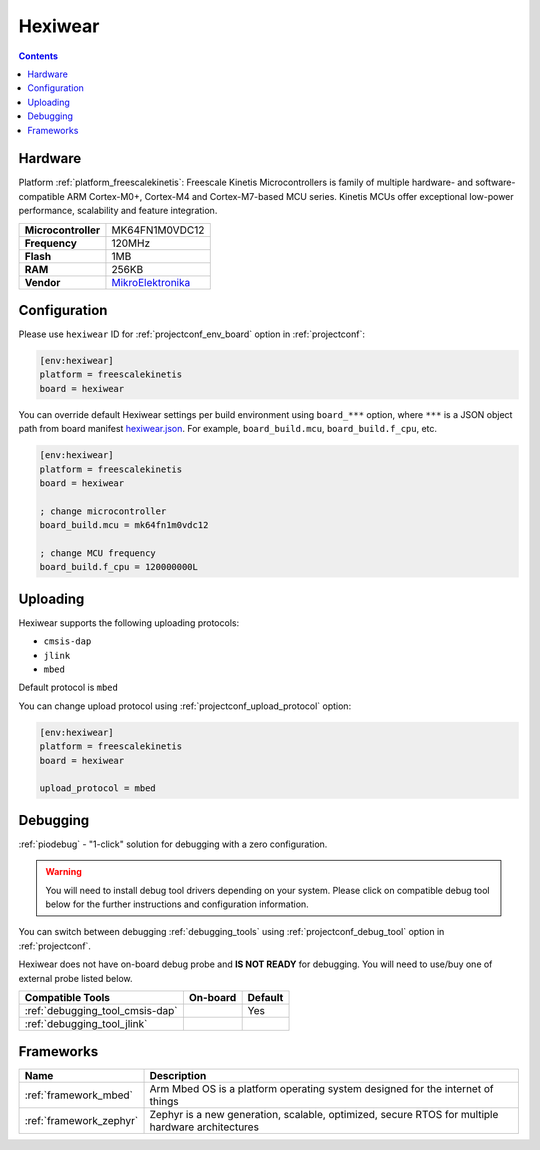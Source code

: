 ..  Copyright (c) 2014-present PlatformIO <contact@platformio.org>
    Licensed under the Apache License, Version 2.0 (the "License");
    you may not use this file except in compliance with the License.
    You may obtain a copy of the License at
       http://www.apache.org/licenses/LICENSE-2.0
    Unless required by applicable law or agreed to in writing, software
    distributed under the License is distributed on an "AS IS" BASIS,
    WITHOUT WARRANTIES OR CONDITIONS OF ANY KIND, either express or implied.
    See the License for the specific language governing permissions and
    limitations under the License.

.. _board_freescalekinetis_hexiwear:

Hexiwear
========

.. contents::

Hardware
--------

Platform :ref:`platform_freescalekinetis`: Freescale Kinetis Microcontrollers is family of multiple hardware- and software-compatible ARM Cortex-M0+, Cortex-M4 and Cortex-M7-based MCU series. Kinetis MCUs offer exceptional low-power performance, scalability and feature integration.

.. list-table::

  * - **Microcontroller**
    - MK64FN1M0VDC12
  * - **Frequency**
    - 120MHz
  * - **Flash**
    - 1MB
  * - **RAM**
    - 256KB
  * - **Vendor**
    - `MikroElektronika <https://developer.mbed.org/platforms/Hexiwear/?utm_source=platformio.org&utm_medium=docs>`__


Configuration
-------------

Please use ``hexiwear`` ID for :ref:`projectconf_env_board` option in :ref:`projectconf`:

.. code-block:: ini

  [env:hexiwear]
  platform = freescalekinetis
  board = hexiwear

You can override default Hexiwear settings per build environment using
``board_***`` option, where ``***`` is a JSON object path from
board manifest `hexiwear.json <https://github.com/platformio/platform-freescalekinetis/blob/master/boards/hexiwear.json>`_. For example,
``board_build.mcu``, ``board_build.f_cpu``, etc.

.. code-block:: ini

  [env:hexiwear]
  platform = freescalekinetis
  board = hexiwear

  ; change microcontroller
  board_build.mcu = mk64fn1m0vdc12

  ; change MCU frequency
  board_build.f_cpu = 120000000L


Uploading
---------
Hexiwear supports the following uploading protocols:

* ``cmsis-dap``
* ``jlink``
* ``mbed``

Default protocol is ``mbed``

You can change upload protocol using :ref:`projectconf_upload_protocol` option:

.. code-block:: ini

  [env:hexiwear]
  platform = freescalekinetis
  board = hexiwear

  upload_protocol = mbed

Debugging
---------

:ref:`piodebug` - "1-click" solution for debugging with a zero configuration.

.. warning::
    You will need to install debug tool drivers depending on your system.
    Please click on compatible debug tool below for the further
    instructions and configuration information.

You can switch between debugging :ref:`debugging_tools` using
:ref:`projectconf_debug_tool` option in :ref:`projectconf`.

Hexiwear does not have on-board debug probe and **IS NOT READY** for debugging. You will need to use/buy one of external probe listed below.

.. list-table::
  :header-rows:  1

  * - Compatible Tools
    - On-board
    - Default
  * - :ref:`debugging_tool_cmsis-dap`
    - 
    - Yes
  * - :ref:`debugging_tool_jlink`
    - 
    - 

Frameworks
----------
.. list-table::
    :header-rows:  1

    * - Name
      - Description

    * - :ref:`framework_mbed`
      - Arm Mbed OS is a platform operating system designed for the internet of things

    * - :ref:`framework_zephyr`
      - Zephyr is a new generation, scalable, optimized, secure RTOS for multiple hardware architectures